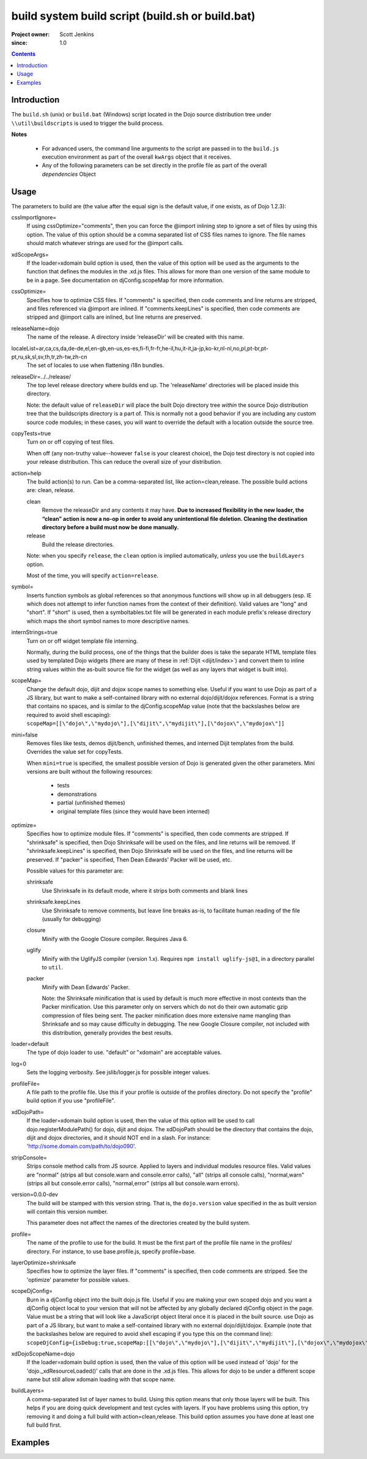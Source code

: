 .. _build/buildScript:

=================================================
build system build script (build.sh or build.bat)
=================================================

:Project owner: Scott Jenkins
:since: 1.0

.. contents ::
   :depth: 2

Introduction
============

The ``build.sh`` (unix) or ``build.bat`` (Windows) script located in the Dojo source distribution tree under ``\\util\buildscripts`` is used to trigger the build process.

**Notes**

  * For advanced users, the command line arguments to the script are passed in to the ``build.js`` execution environment as part of the overall ``kwArgs`` object that it receives.
  
  * Any of the following parameters can be set directly in the profile file as part of the overall `dependencies` Object

Usage
=====

The parameters to build are (the value after the equal sign is the default value, if one exists, as of Dojo 1.2.3):

cssImportIgnore=
  If using cssOptimize="comments", then you can force the @import inlining step to ignore a set of files by using this option. The value of this option should be a comma separated list of CSS files names to ignore. The file names should match whatever strings are used for the @import calls.

xdScopeArgs=
  If the loader=xdomain build option is used, then the value of this option will be used as the arguments to the function that defines the modules in the .xd.js files. This allows for more than one version of the same module to be in a page. See documentation on djConfig.scopeMap for more information.

cssOptimize=
  Specifies how to optimize CSS files. If "comments" is specified, then code comments and line returns are stripped, and files referenced via @import are inlined. If "comments.keepLines" is specified, then code comments are stripped and @import calls are inlined, but line returns are preserved.

releaseName=dojo
  The name of the release. A directory inside 'releaseDir' will be created with this name.

localeList=ar,ca,cs,da,de-de,el,en-gb,en-us,es-es,fi-fi,fr-fr,he-il,hu,it-it,ja-jp,ko-kr,nl-nl,no,pl,pt-br,pt-pt,ru,sk,sl,sv,th,tr,zh-tw,zh-cn
  The set of locales to use when flattening i18n bundles.

releaseDir=../../release/
  The top level release directory where builds end up. The 'releaseName' directories will  be placed inside this directory.

  Note:  the default value of ``releaseDir`` will place the built Dojo directory tree *within* the source Dojo distribution tree that the buildscripts directory is a part of.  This is normally not a good behavior if you are including any custom source code modules; in these cases, you will want to override the default with a location outside the source tree.


copyTests=true
  Turn on or off copying of test files.

  When off (any non-truthy value--however ``false`` is your clearest choice), the Dojo test directory is not copied into your release distribution.  This can reduce the overall size of your distribution.

action=help
  The build action(s) to run. Can be a comma-separated list, like action=clean,release. The possible build actions are: clean, release.

  clean
     Remove the releaseDir and any contents it may have. **Due to increased flexibility in the new loader, the “clean” action is now a no-op in order to avoid any unintentional file deletion. Cleaning the destination directory before a build must now be done manually.**

  release
     Build the release directories.

  Note:  when you specify ``release``, the ``clean`` option is implied automatically, *unless* you use the ``buildLayers`` option.

  Most of the time, you will specify ``action=release``.

symbol=
  Inserts function symbols as global references so that anonymous functions will show up in all debuggers (esp. IE which does not attempt to infer function names from the context of their definition). Valid values are "long" and "short". If "short" is used, then a symboltables.txt file will be generated in each module prefix's release directory which maps the short symbol names to more descriptive names.

internStrings=true
  Turn on or off widget template file interning.

  Normally, during the build process, one of the things that the builder does is take the separate HTML template files used by templated Dojo widgets (there are many of these in :ref:`Dijit <dijit/index>`) and convert them to inline string values within the as-built source file for the widget (as well as any layers that widget is built into).

scopeMap=
  Change the default dojo, dijit and dojox scope names to something else. Useful if you want to use Dojo as part of a JS library, but want to make a self-contained library with no external dojo/dijit/dojox references. Format is a string that contains no spaces, and is similar to the djConfig.scopeMap value (note that the backslashes below are required to avoid shell escaping): ``scopeMap=[[\"dojo\",\"mydojo\"],[\"dijit\",\"mydijit\"],[\"dojox\",\"mydojox\"]]``

mini=false
  Removes files like tests, demos dijit/bench, unfinished themes, and interned Dijit templates from the build. Overrides the value set for copyTests.

  When ``mini=true`` is specified, the smallest possible version of Dojo is generated given the other parameters.  Mini versions are built without the following resources:

    * tests
    * demonstrations
    * partial (unfinished themes)
    * original template files (since they would have been interned)

optimize=
  Specifies how to optimize module files. If "comments" is specified, then code comments are stripped. If "shrinksafe" is specified, then Dojo Shrinksafe will be used on the files, and line returns will be removed. If "shrinksafe.keepLines" is specified, then Dojo Shrinksafe will be used on the files, and line returns will be preserved. If "packer" is specified, Then Dean Edwards' Packer will be used, etc.

  Possible values for this parameter are:

  shrinksafe
     Use Shrinksafe in its default mode, where it strips both comments and blank lines

  shrinksafe.keepLines
     Use Shrinksafe to remove comments, but leave line breaks as-is, to facilitate human reading of the file (usually for debugging)

  closure
     Minify with the Google Closure compiler.  Requires Java 6.

  uglify
     Minify with the UglifyJS compiler (version 1.x).  Requires ``npm install uglify-js@1``, in a directory parallel to ``util``.

  packer
     Minify with Dean Edwards' Packer.


     Note: the Shrinksafe minification that is used by default is much more effective in most contexts than the Packer minification.  Use this parameter only on servers which do not do their own automatic gzip compression of files being sent.  The packer minification does more extensive name mangling than Shrinksafe and so may cause difficulty in debugging.  The new Google Closure compiler, not included with this distribution, generally provides the best results.

loader=default
  The type of dojo loader to use. "default" or "xdomain" are acceptable values.

log=0
  Sets the logging verbosity. See jslib/logger.js for possible integer values.

profileFile=
  A file path to the profile file. Use this if your profile is outside of the profiles directory. Do not specify the "profile" build option if you use "profileFile".

xdDojoPath=
  If the loader=xdomain build option is used, then the value of this option will be used to call dojo.registerModulePath() for dojo, dijit and dojox. The xdDojoPath should be the directory that contains the dojo, dijit and dojox directories, and it should NOT end in a slash. For instance: 'http://some.domain.com/path/to/dojo090'.

stripConsole=
  Strips console method calls from JS source. Applied to layers and individual modules resource files. Valid values are "normal" (strips all but console.warn and console.error calls), "all" (strips all console calls), "normal,warn" (strips all but console.error calls), "normal,error" (strips all but console.warn errors).

version=0.0.0-dev
  The build will be stamped with this version string.  That is, the ``dojo.version`` value specified in the as built version will contain this version number.

  This parameter does not affect the names of the directories created by the build system.

profile=
  The name of the profile to use for the build. It must be the first part of the profile file name in the profiles/ directory. For instance, to use base.profile.js, specify profile=base.

layerOptimize=shrinksafe
  Specifies how to optimize the layer files. If "comments" is specified, then code comments are stripped. See the 'optimize' parameter for possible values.

scopeDjConfig=
  Burn in a djConfig object into the built dojo.js file. Useful if you are making your own scoped dojo and you want a djConfig object local to your version that will not be affected by any globally declared djConfig object in the page. Value must be a string that will look like a JavaScript object literal once it is placed in the built source. use Dojo as part of a JS library, but want to make a self-contained library with no external dojo/dijit/dojox. Example (note that the backslashes below are required to avoid shell escaping if you type this on the command line): ``scopeDjConfig={isDebug:true,scopeMap:[[\"dojo\",\"mydojo\"],[\"dijit\",\"mydijit\"],[\"dojox\",\"mydojox\"]]}``


xdDojoScopeName=dojo
  If the loader=xdomain build option is used, then the value of this option will be used instead of 'dojo' for the 'dojo._xdResourceLoaded()' calls that are done in the .xd.js files. This allows for dojo to be under a different scope name but still allow xdomain loading with that scope name.

buildLayers=
  A comma-separated list of layer names to build. Using this option means that only those layers will be built. This helps if you are doing quick development and test cycles with layers. If you have problems using this option, try removing it and doing a full build with action=clean,release. This build option assumes you have done at least one full build first.

Examples
========

.. js ::

  ./build.sh action=release,clean profile=myprofile version=1.5.0 releaseDir=myrelease
